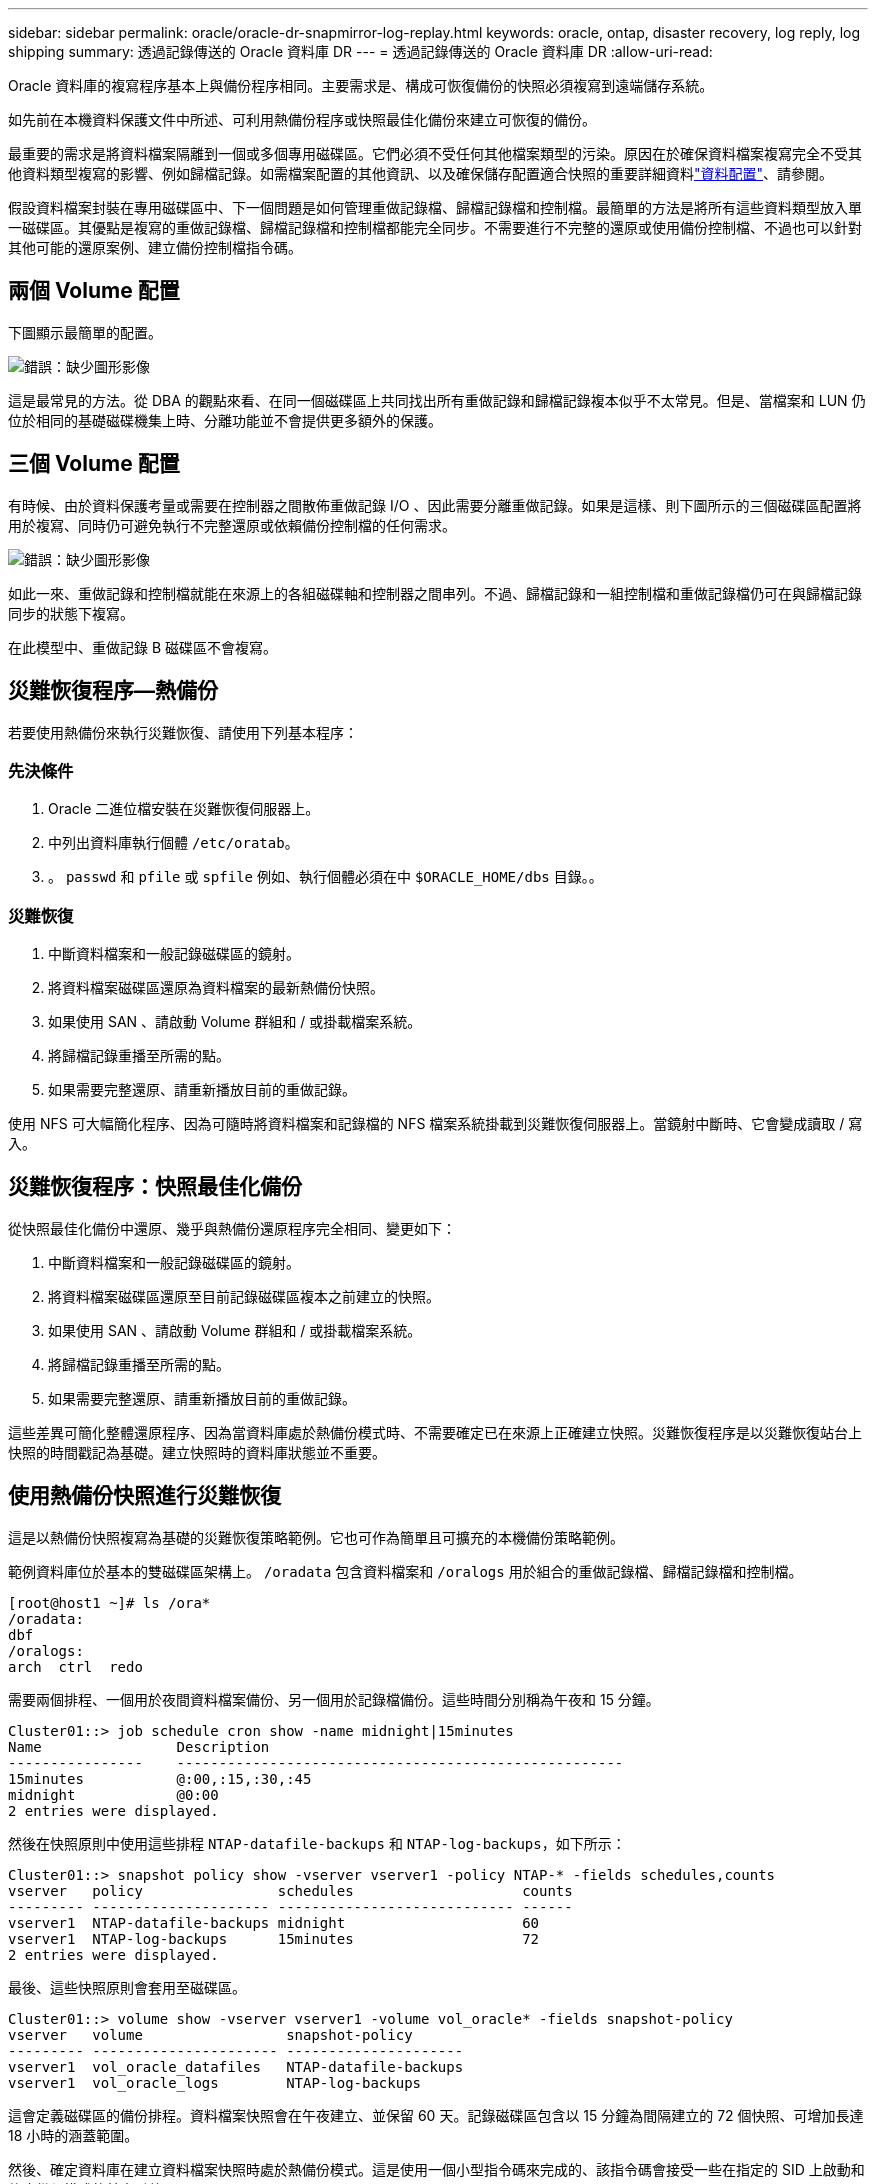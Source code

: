 ---
sidebar: sidebar 
permalink: oracle/oracle-dr-snapmirror-log-replay.html 
keywords: oracle, ontap, disaster recovery, log reply, log shipping 
summary: 透過記錄傳送的 Oracle 資料庫 DR 
---
= 透過記錄傳送的 Oracle 資料庫 DR
:allow-uri-read: 


[role="lead"]
Oracle 資料庫的複寫程序基本上與備份程序相同。主要需求是、構成可恢復備份的快照必須複寫到遠端儲存系統。

如先前在本機資料保護文件中所述、可利用熱備份程序或快照最佳化備份來建立可恢復的備份。

最重要的需求是將資料檔案隔離到一個或多個專用磁碟區。它們必須不受任何其他檔案類型的污染。原因在於確保資料檔案複寫完全不受其他資料類型複寫的影響、例如歸檔記錄。如需檔案配置的其他資訊、以及確保儲存配置適合快照的重要詳細資料link:oracle-dp-online-backup.html#data-layout["資料配置"]、請參閱。

假設資料檔案封裝在專用磁碟區中、下一個問題是如何管理重做記錄檔、歸檔記錄檔和控制檔。最簡單的方法是將所有這些資料類型放入單一磁碟區。其優點是複寫的重做記錄檔、歸檔記錄檔和控制檔都能完全同步。不需要進行不完整的還原或使用備份控制檔、不過也可以針對其他可能的還原案例、建立備份控制檔指令碼。



== 兩個 Volume 配置

下圖顯示最簡單的配置。

image:2-volume.png["錯誤：缺少圖形影像"]

這是最常見的方法。從 DBA 的觀點來看、在同一個磁碟區上共同找出所有重做記錄和歸檔記錄複本似乎不太常見。但是、當檔案和 LUN 仍位於相同的基礎磁碟機集上時、分離功能並不會提供更多額外的保護。



== 三個 Volume 配置

有時候、由於資料保護考量或需要在控制器之間散佈重做記錄 I/O 、因此需要分離重做記錄。如果是這樣、則下圖所示的三個磁碟區配置將用於複寫、同時仍可避免執行不完整還原或依賴備份控制檔的任何需求。

image:3-volume.png["錯誤：缺少圖形影像"]

如此一來、重做記錄和控制檔就能在來源上的各組磁碟軸和控制器之間串列。不過、歸檔記錄和一組控制檔和重做記錄檔仍可在與歸檔記錄同步的狀態下複寫。

在此模型中、重做記錄 B 磁碟區不會複寫。



== 災難恢復程序—熱備份

若要使用熱備份來執行災難恢復、請使用下列基本程序：



=== 先決條件

. Oracle 二進位檔安裝在災難恢復伺服器上。
. 中列出資料庫執行個體 `/etc/oratab`。
. 。 `passwd` 和 `pfile` 或 `spfile` 例如、執行個體必須在中 `$ORACLE_HOME/dbs` 目錄。。




=== 災難恢復

. 中斷資料檔案和一般記錄磁碟區的鏡射。
. 將資料檔案磁碟區還原為資料檔案的最新熱備份快照。
. 如果使用 SAN 、請啟動 Volume 群組和 / 或掛載檔案系統。
. 將歸檔記錄重播至所需的點。
. 如果需要完整還原、請重新播放目前的重做記錄。


使用 NFS 可大幅簡化程序、因為可隨時將資料檔案和記錄檔的 NFS 檔案系統掛載到災難恢復伺服器上。當鏡射中斷時、它會變成讀取 / 寫入。



== 災難恢復程序：快照最佳化備份

從快照最佳化備份中還原、幾乎與熱備份還原程序完全相同、變更如下：

. 中斷資料檔案和一般記錄磁碟區的鏡射。
. 將資料檔案磁碟區還原至目前記錄磁碟區複本之前建立的快照。
. 如果使用 SAN 、請啟動 Volume 群組和 / 或掛載檔案系統。
. 將歸檔記錄重播至所需的點。
. 如果需要完整還原、請重新播放目前的重做記錄。


這些差異可簡化整體還原程序、因為當資料庫處於熱備份模式時、不需要確定已在來源上正確建立快照。災難恢復程序是以災難恢復站台上快照的時間戳記為基礎。建立快照時的資料庫狀態並不重要。



== 使用熱備份快照進行災難恢復

這是以熱備份快照複寫為基礎的災難恢復策略範例。它也可作為簡單且可擴充的本機備份策略範例。

範例資料庫位於基本的雙磁碟區架構上。 `/oradata` 包含資料檔案和 `/oralogs` 用於組合的重做記錄檔、歸檔記錄檔和控制檔。

....
[root@host1 ~]# ls /ora*
/oradata:
dbf
/oralogs:
arch  ctrl  redo
....
需要兩個排程、一個用於夜間資料檔案備份、另一個用於記錄檔備份。這些時間分別稱為午夜和 15 分鐘。

....
Cluster01::> job schedule cron show -name midnight|15minutes
Name                Description
----------------    -----------------------------------------------------
15minutes           @:00,:15,:30,:45
midnight            @0:00
2 entries were displayed.
....
然後在快照原則中使用這些排程 `NTAP-datafile-backups` 和 `NTAP-log-backups`，如下所示：

....
Cluster01::> snapshot policy show -vserver vserver1 -policy NTAP-* -fields schedules,counts
vserver   policy                schedules                    counts
--------- --------------------- ---------------------------- ------
vserver1  NTAP-datafile-backups midnight                     60
vserver1  NTAP-log-backups      15minutes                    72
2 entries were displayed.
....
最後、這些快照原則會套用至磁碟區。

....
Cluster01::> volume show -vserver vserver1 -volume vol_oracle* -fields snapshot-policy
vserver   volume                 snapshot-policy
--------- ---------------------- ---------------------
vserver1  vol_oracle_datafiles   NTAP-datafile-backups
vserver1  vol_oracle_logs        NTAP-log-backups
....
這會定義磁碟區的備份排程。資料檔案快照會在午夜建立、並保留 60 天。記錄磁碟區包含以 15 分鐘為間隔建立的 72 個快照、可增加長達 18 小時的涵蓋範圍。

然後、確定資料庫在建立資料檔案快照時處於熱備份模式。這是使用一個小型指令碼來完成的、該指令碼會接受一些在指定的 SID 上啟動和停止備份模式的基本引數。

....
58 * * * * /snapomatic/current/smatic.db.ctrl --sid NTAP --startbackup
02 * * * * /snapomatic/current/smatic.db.ctrl --sid NTAP --stopbackup
....
此步驟可確保資料庫在午夜快照周圍的四分鐘時間內處於熱備份模式。

複寫到災難恢復站台的設定如下：

....
Cluster01::> snapmirror show -destination-path drvserver1:dr_oracle* -fields source-path,destination-path,schedule
source-path                      destination-path                   schedule
-------------------------------- ---------------------------------- --------
vserver1:vol_oracle_datafiles    drvserver1:dr_oracle_datafiles     6hours
vserver1:vol_oracle_logs         drvserver1:dr_oracle_logs          15minutes
2 entries were displayed.
....
記錄 Volume 目的地每 15 分鐘更新一次。這可提供約 15 分鐘的 RPO 。確切的更新時間間隔會因更新期間必須傳輸的資料總量而稍有不同。

datafile Volume 目的地每六小時更新一次。這不會影響 RPO 或 RTO 。如果需要災難恢復、則第一步是將資料檔案磁碟區還原回熱備份快照。更新時間間隔越頻繁的目的、是要讓此磁碟區的傳輸率更順暢。如果每天排程更新一次、則必須一次傳輸當天累積的所有變更。隨著更新次數增加、變更會在一天內逐步複寫。

如果發生災難、第一步是中斷兩個磁碟區的鏡射：

....
Cluster01::> snapmirror break -destination-path drvserver1:dr_oracle_datafiles -force
Operation succeeded: snapmirror break for destination "drvserver1:dr_oracle_datafiles".
Cluster01::> snapmirror break -destination-path drvserver1:dr_oracle_logs -force
Operation succeeded: snapmirror break for destination "drvserver1:dr_oracle_logs".
Cluster01::>
....
複本現在是讀寫的。下一步是驗證記錄磁碟區的時間戳記。

....
Cluster01::> snapmirror show -destination-path drvserver1:dr_oracle_logs -field newest-snapshot-timestamp
source-path                destination-path             newest-snapshot-timestamp
-------------------------- ---------------------------- -------------------------
vserver1:vol_oracle_logs   drvserver1:dr_oracle_logs    03/14 13:30:00
....
最新的記錄磁碟區複本是 3 月 14 日 13:30 。

接著、識別在記錄磁碟區狀態之前立即建立的熱備份快照。這是必要的、因為記錄重新執行程序需要在熱備份模式中建立的所有歸檔記錄。因此、記錄磁碟區複本必須比熱備份映像舊、否則它不會包含所需的記錄。

....
Cluster01::> snapshot list -vserver drvserver1 -volume dr_oracle_datafiles -fields create-time -snapshot midnight*
vserver   volume                    snapshot                   create-time
--------- ------------------------  -------------------------- ------------------------
drvserver1 dr_oracle_datafiles      midnight.2017-01-14_0000   Sat Jan 14 00:00:00 2017
drvserver1 dr_oracle_datafiles      midnight.2017-01-15_0000   Sun Jan 15 00:00:00 2017
...

drvserver1 dr_oracle_datafiles      midnight.2017-03-12_0000   Sun Mar 12 00:00:00 2017
drvserver1 dr_oracle_datafiles      midnight.2017-03-13_0000   Mon Mar 13 00:00:00 2017
drvserver1 dr_oracle_datafiles      midnight.2017-03-14_0000   Tue Mar 14 00:00:00 2017
60 entries were displayed.
Cluster01::>
....
最近建立的快照是 `midnight.2017-03-14_0000`。這是資料檔案的最新熱備份映像、然後還原如下所示：

....
Cluster01::> snapshot restore -vserver drvserver1 -volume dr_oracle_datafiles -snapshot midnight.2017-03-14_0000
Cluster01::>
....
在這個階段、資料庫現在已準備好進行還原。如果這是 SAN 環境、下一步將包括啟動 Volume 群組和掛載檔案系統、這是一項輕鬆自動化的程序。由於此範例使用 NFS 、檔案系統已掛載並變成讀寫、因此在鏡射中斷時無需再掛載或啟動。

現在可以將資料庫還原到所需的時間點、或是針對複寫的重做記錄複本進行完整還原。此範例說明歸檔記錄、控制檔和重做記錄 Volume 的組合值。由於不需要仰賴備份控制檔或重設記錄檔、因此恢復程序會大幅簡化。

....
[oracle@drhost1 ~]$ sqlplus / as sysdba
Connected to an idle instance.
SQL> startup mount;
ORACLE instance started.
Total System Global Area 1610612736 bytes
Fixed Size                  2924928 bytes
Variable Size            1090522752 bytes
Database Buffers          503316480 bytes
Redo Buffers               13848576 bytes
Database mounted.
SQL> recover database until cancel;
ORA-00279: change 1291884 generated at 03/14/2017 12:58:01 needed for thread 1
ORA-00289: suggestion : /oralogs_nfs/arch/1_34_938169986.dbf
ORA-00280: change 1291884 for thread 1 is in sequence #34
Specify log: {<RET>=suggested | filename | AUTO | CANCEL}
auto
ORA-00279: change 1296077 generated at 03/14/2017 15:00:44 needed for thread 1
ORA-00289: suggestion : /oralogs_nfs/arch/1_35_938169986.dbf
ORA-00280: change 1296077 for thread 1 is in sequence #35
ORA-00278: log file '/oralogs_nfs/arch/1_34_938169986.dbf' no longer needed for
this recovery
...
ORA-00279: change 1301407 generated at 03/14/2017 15:01:04 needed for thread 1
ORA-00289: suggestion : /oralogs_nfs/arch/1_40_938169986.dbf
ORA-00280: change 1301407 for thread 1 is in sequence #40
ORA-00278: log file '/oralogs_nfs/arch/1_39_938169986.dbf' no longer needed for
this recovery
ORA-00279: change 1301418 generated at 03/14/2017 15:01:19 needed for thread 1
ORA-00289: suggestion : /oralogs_nfs/arch/1_41_938169986.dbf
ORA-00280: change 1301418 for thread 1 is in sequence #41
ORA-00278: log file '/oralogs_nfs/arch/1_40_938169986.dbf' no longer needed for
this recovery
ORA-00308: cannot open archived log '/oralogs_nfs/arch/1_41_938169986.dbf'
ORA-17503: ksfdopn:4 Failed to open file /oralogs_nfs/arch/1_41_938169986.dbf
ORA-17500: ODM err:File does not exist
SQL> recover database;
Media recovery complete.
SQL> alter database open;
Database altered.
SQL>
....


== 利用快照最佳化備份進行災難恢復

使用快照最佳化備份的災難恢復程序與熱備份災難恢復程序幾乎相同。與熱備份快照程序一樣、它基本上也是本機備份架構的延伸、其中的備份會複寫以用於災難恢復。以下範例顯示詳細的組態和還原程序。此範例也指出熱備份與快照最佳化備份之間的主要差異。

範例資料庫位於基本的雙磁碟區架構上。 `/oradata` 包含資料檔案、和 `/oralogs` 用於組合的重做記錄檔、歸檔記錄檔和控制檔。

....
 [root@host2 ~]# ls /ora*
/oradata:
dbf
/oralogs:
arch  ctrl  redo
....
需要兩個排程：一個用於夜間資料檔案備份、另一個用於記錄檔備份。這些時間分別稱為午夜和 15 分鐘。

....
Cluster01::> job schedule cron show -name midnight|15minutes
Name                Description
----------------    -----------------------------------------------------
15minutes           @:00,:15,:30,:45
midnight            @0:00
2 entries were displayed.
....
然後在快照原則中使用這些排程 `NTAP-datafile-backups` 和 `NTAP-log-backups`，如下所示：

....
Cluster01::> snapshot policy show -vserver vserver2  -policy NTAP-* -fields schedules,counts
vserver   policy                schedules                    counts
--------- --------------------- ---------------------------- ------
vserver2  NTAP-datafile-backups midnight                     60
vserver2  NTAP-log-backups      15minutes                    72
2 entries were displayed.
....
最後、這些快照原則會套用至磁碟區。

....
Cluster01::> volume show -vserver vserver2  -volume vol_oracle* -fields snapshot-policy
vserver   volume                 snapshot-policy
--------- ---------------------- ---------------------
vserver2  vol_oracle_datafiles   NTAP-datafile-backups
vserver2  vol_oracle_logs        NTAP-log-backups
....
這可控制磁碟區的最終備份排程。快照會在午夜建立並保留 60 天。記錄磁碟區包含以 15 分鐘為間隔建立的 72 個快照、最多可增加 18 小時的涵蓋範圍。

複寫到災難恢復站台的設定如下：

....
Cluster01::> snapmirror show -destination-path drvserver2:dr_oracle* -fields source-path,destination-path,schedule
source-path                      destination-path                   schedule
-------------------------------- ---------------------------------- --------
vserver2:vol_oracle_datafiles    drvserver2:dr_oracle_datafiles     6hours
vserver2:vol_oracle_logs         drvserver2:dr_oracle_logs          15minutes
2 entries were displayed.
....
記錄 Volume 目的地每 15 分鐘更新一次。這會提供約 15 分鐘的 RPO 、而精確的更新間隔會因更新期間必須傳輸的資料總量而稍有不同。

datafile Volume 目的地每 6 小時更新一次。這不會影響 RPO 或 RTO 。如果需要災難恢復、您必須先將資料檔案磁碟區還原回熱備份快照。更新時間間隔越頻繁的目的、是要讓此磁碟區的傳輸率更順暢。如果每天排程一次更新、則必須一次傳輸當天累積的所有變更。隨著更新次數增加、變更會在一天內逐步複寫。

如果發生災難、第一步是中斷所有磁碟區的鏡射：

....
Cluster01::> snapmirror break -destination-path drvserver2:dr_oracle_datafiles -force
Operation succeeded: snapmirror break for destination "drvserver2:dr_oracle_datafiles".
Cluster01::> snapmirror break -destination-path drvserver2:dr_oracle_logs -force
Operation succeeded: snapmirror break for destination "drvserver2:dr_oracle_logs".
Cluster01::>
....
複本現在是讀寫的。下一步是驗證記錄磁碟區的時間戳記。

....
Cluster01::> snapmirror show -destination-path drvserver2:dr_oracle_logs -field newest-snapshot-timestamp
source-path                destination-path             newest-snapshot-timestamp
-------------------------- ---------------------------- -------------------------
vserver2:vol_oracle_logs   drvserver2:dr_oracle_logs    03/14 13:30:00
....
最新的記錄磁碟區複本是 3 月 14 日 13 ： 30 。接著、識別在記錄磁碟區狀態之前立即建立的資料檔案快照。這是必要的、因為記錄重新執行程序需要從快照之前的所有歸檔記錄檔到所需的還原點。

....
Cluster01::> snapshot list -vserver drvserver2 -volume dr_oracle_datafiles -fields create-time -snapshot midnight*
vserver   volume                    snapshot                   create-time
--------- ------------------------  -------------------------- ------------------------
drvserver2 dr_oracle_datafiles      midnight.2017-01-14_0000   Sat Jan 14 00:00:00 2017
drvserver2 dr_oracle_datafiles      midnight.2017-01-15_0000   Sun Jan 15 00:00:00 2017
...

drvserver2 dr_oracle_datafiles      midnight.2017-03-12_0000   Sun Mar 12 00:00:00 2017
drvserver2 dr_oracle_datafiles      midnight.2017-03-13_0000   Mon Mar 13 00:00:00 2017
drvserver2 dr_oracle_datafiles      midnight.2017-03-14_0000   Tue Mar 14 00:00:00 2017
60 entries were displayed.
Cluster01::>
....
最近建立的快照是 `midnight.2017-03-14_0000`。還原此快照。

....
Cluster01::> snapshot restore -vserver drvserver2 -volume dr_oracle_datafiles -snapshot midnight.2017-03-14_0000
Cluster01::>
....
資料庫現在已準備就緒、可進行還原。如果這是 SAN 環境、您就可以啟動 Volume 群組並掛載檔案系統、這是一項輕鬆自動化的程序。不過、本範例使用 NFS 、因此檔案系統已掛載、並變成讀寫、因此在鏡像毀損時無需再掛載或啟動。

現在可以將資料庫還原到所需的時間點、或是針對複寫的重做記錄複本進行完整還原。此範例說明歸檔記錄、控制檔和重做記錄 Volume 的組合值。恢復程序大幅簡化、因為不需要仰賴備份控制檔或重設記錄檔。

....
[oracle@drhost2 ~]$ sqlplus / as sysdba
SQL*Plus: Release 12.1.0.2.0 Production on Wed Mar 15 12:26:51 2017
Copyright (c) 1982, 2014, Oracle.  All rights reserved.
Connected to an idle instance.
SQL> startup mount;
ORACLE instance started.
Total System Global Area 1610612736 bytes
Fixed Size                  2924928 bytes
Variable Size            1073745536 bytes
Database Buffers          520093696 bytes
Redo Buffers               13848576 bytes
Database mounted.
SQL> recover automatic;
Media recovery complete.
SQL> alter database open;
Database altered.
SQL>
....